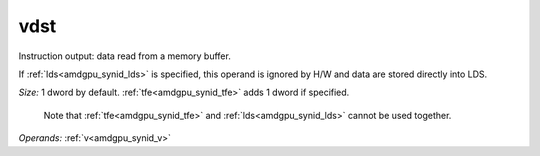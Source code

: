 ..
    **************************************************
    *                                                *
    *   Automatically generated file, do not edit!   *
    *                                                *
    **************************************************

.. _amdgpu_synid_gfx10_vdst_719833:

vdst
====

Instruction output: data read from a memory buffer.

If :ref:`lds<amdgpu_synid_lds>` is specified, this operand is ignored by H/W and data are stored directly into LDS.

*Size:* 1 dword by default. :ref:`tfe<amdgpu_synid_tfe>` adds 1 dword if specified.

    Note that :ref:`tfe<amdgpu_synid_tfe>` and :ref:`lds<amdgpu_synid_lds>` cannot be used together.

*Operands:* :ref:`v<amdgpu_synid_v>`
